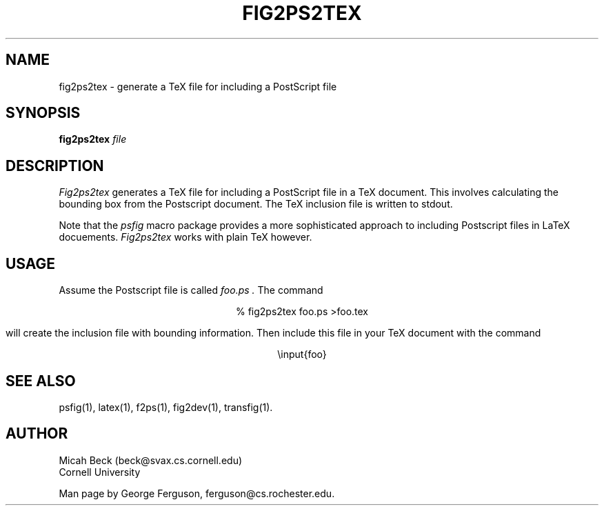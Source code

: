 .TH FIG2PS2TEX 1 "14 Mar 1991"
.SH NAME
fig2ps2tex - generate a TeX file for including a PostScript file

.SH SYNOPSIS
.B fig2ps2tex
.I file

.SH DESCRIPTION
.PP
.I Fig2ps2tex
generates a TeX file for including a PostScript file in a TeX document.
This involves calculating the bounding box from the Postscript document.
The TeX inclusion file is written to stdout.
.PP
Note that the
.I psfig
macro package provides a more sophisticated approach to including
Postscript files in LaTeX docuements.
.I Fig2ps2tex
works with plain TeX however.

.SH USAGE
.PP
Assume the Postscript file is called
.I foo.ps .
The command

.ce
% fig2ps2tex foo.ps >foo.tex

will create the inclusion file with bounding information.
Then include this file in your TeX document with the command

.ce
\einput{foo}

.SH "SEE ALSO"
psfig(1),
latex(1),
f2ps(1),
fig2dev(1),
transfig(1).

.SH AUTHOR
Micah Beck (beck@svax.cs.cornell.edu)
.br
Cornell University

Man page by George Ferguson, ferguson@cs.rochester.edu.

